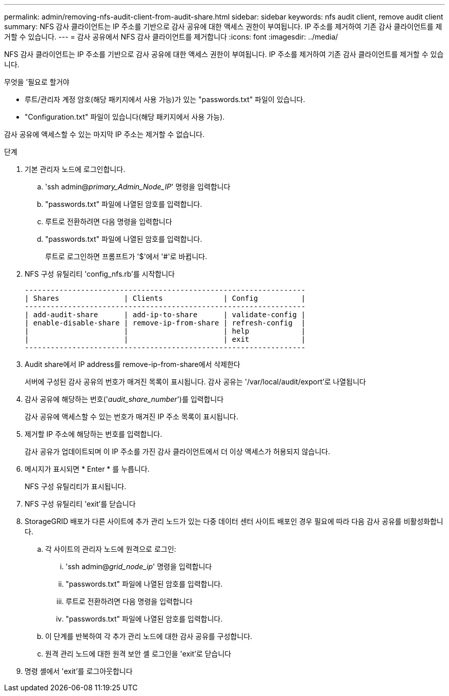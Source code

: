 ---
permalink: admin/removing-nfs-audit-client-from-audit-share.html 
sidebar: sidebar 
keywords: nfs audit client, remove audit client 
summary: NFS 감사 클라이언트는 IP 주소를 기반으로 감사 공유에 대한 액세스 권한이 부여됩니다. IP 주소를 제거하여 기존 감사 클라이언트를 제거할 수 있습니다. 
---
= 감사 공유에서 NFS 감사 클라이언트를 제거합니다
:icons: font
:imagesdir: ../media/


[role="lead"]
NFS 감사 클라이언트는 IP 주소를 기반으로 감사 공유에 대한 액세스 권한이 부여됩니다. IP 주소를 제거하여 기존 감사 클라이언트를 제거할 수 있습니다.

.무엇을 &#8217;필요로 할거야
* 루트/관리자 계정 암호(해당 패키지에서 사용 가능)가 있는 "passwords.txt" 파일이 있습니다.
* "Configuration.txt" 파일이 있습니다(해당 패키지에서 사용 가능).


감사 공유에 액세스할 수 있는 마지막 IP 주소는 제거할 수 없습니다.

.단계
. 기본 관리자 노드에 로그인합니다.
+
.. 'ssh admin@_primary_Admin_Node_IP_' 명령을 입력합니다
.. "passwords.txt" 파일에 나열된 암호를 입력합니다.
.. 루트로 전환하려면 다음 명령을 입력합니다
.. "passwords.txt" 파일에 나열된 암호를 입력합니다.
+
루트로 로그인하면 프롬프트가 '$'에서 '#'로 바뀝니다.



. NFS 구성 유틸리티 'config_nfs.rb'를 시작합니다
+
[listing]
----

-----------------------------------------------------------------
| Shares               | Clients              | Config          |
-----------------------------------------------------------------
| add-audit-share      | add-ip-to-share      | validate-config |
| enable-disable-share | remove-ip-from-share | refresh-config  |
|                      |                      | help            |
|                      |                      | exit            |
-----------------------------------------------------------------
----
. Audit share에서 IP address를 remove-ip-from-share에서 삭제한다
+
서버에 구성된 감사 공유의 번호가 매겨진 목록이 표시됩니다. 감사 공유는 '/var/local/audit/export'로 나열됩니다

. 감사 공유에 해당하는 번호('_audit_share_number_')를 입력합니다
+
감사 공유에 액세스할 수 있는 번호가 매겨진 IP 주소 목록이 표시됩니다.

. 제거할 IP 주소에 해당하는 번호를 입력합니다.
+
감사 공유가 업데이트되며 이 IP 주소를 가진 감사 클라이언트에서 더 이상 액세스가 허용되지 않습니다.

. 메시지가 표시되면 * Enter * 를 누릅니다.
+
NFS 구성 유틸리티가 표시됩니다.

. NFS 구성 유틸리티 'exit'를 닫습니다
. StorageGRID 배포가 다른 사이트에 추가 관리 노드가 있는 다중 데이터 센터 사이트 배포인 경우 필요에 따라 다음 감사 공유를 비활성화합니다.
+
.. 각 사이트의 관리자 노드에 원격으로 로그인:
+
... 'ssh admin@_grid_node_ip_' 명령을 입력합니다
... "passwords.txt" 파일에 나열된 암호를 입력합니다.
... 루트로 전환하려면 다음 명령을 입력합니다
... "passwords.txt" 파일에 나열된 암호를 입력합니다.


.. 이 단계를 반복하여 각 추가 관리 노드에 대한 감사 공유를 구성합니다.
.. 원격 관리 노드에 대한 원격 보안 셸 로그인을 'exit'로 닫습니다


. 명령 셸에서 'exit'를 로그아웃합니다

